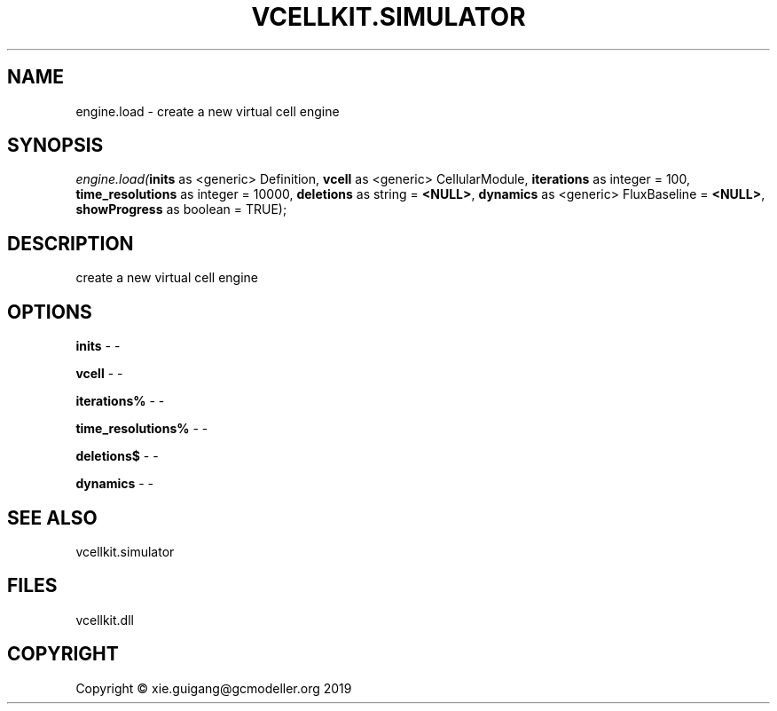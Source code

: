 .\" man page create by R# package system.
.TH VCELLKIT.SIMULATOR 2 2020-07-19 "engine.load" "engine.load"
.SH NAME
engine.load \- create a new virtual cell engine
.SH SYNOPSIS
\fIengine.load(\fBinits\fR as <generic> Definition, 
\fBvcell\fR as <generic> CellularModule, 
\fBiterations\fR as integer = 100, 
\fBtime_resolutions\fR as integer = 10000, 
\fBdeletions\fR as string = \fB<NULL>\fR, 
\fBdynamics\fR as <generic> FluxBaseline = \fB<NULL>\fR, 
\fBshowProgress\fR as boolean = TRUE);\fR
.SH DESCRIPTION
.PP
create a new virtual cell engine
.PP
.SH OPTIONS
.PP
\fBinits\fB \fR\- -
.PP
.PP
\fBvcell\fB \fR\- -
.PP
.PP
\fBiterations%\fB \fR\- -
.PP
.PP
\fBtime_resolutions%\fB \fR\- -
.PP
.PP
\fBdeletions$\fB \fR\- -
.PP
.PP
\fBdynamics\fB \fR\- -
.PP
.SH SEE ALSO
vcellkit.simulator
.SH FILES
.PP
vcellkit.dll
.PP
.SH COPYRIGHT
Copyright © xie.guigang@gcmodeller.org 2019
